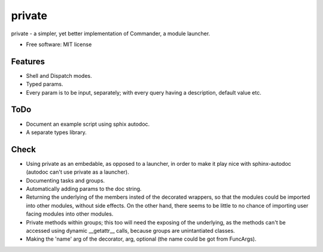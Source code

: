 private
========

private - a simpler, yet better implementation of Commander, a module launcher.

* Free software: MIT license

Features
--------
* Shell and Dispatch modes.

* Typed params.

* Every param is to be input, separately; with every query having a description, default value etc.

ToDo
----
* Document an example script using sphix autodoc.

* A separate types library.

Check
-----
* Using private as an embedable, as opposed to a launcher, in order to make it play nice with sphinx-autodoc (autodoc can't use private as a launcher).

* Documenting tasks and groups.

* Automatically adding params to the doc string.

* Returning the underlying of the members insted of the decorated wrappers, so that the modules could be imported into other modules, without side effects. On the other hand, there seems to be little to no chance of importing user facing modules into other modules.

* Private methods within groups; this too will need the exposing of the underlying, as the methods can't be accessed using dynamic __getattr__ calls, because groups are unintantiated classes.

* Making the 'name' arg of the decorator, arg, optional (the name could be got from FuncArgs).
